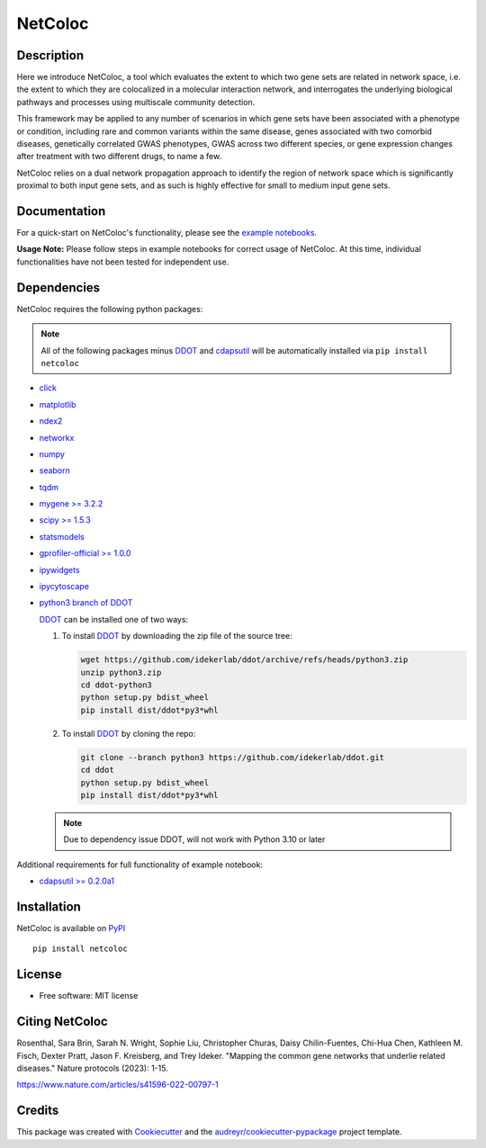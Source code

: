 ===============================
NetColoc
===============================

.. image:: https://img.shields.io/pypi/v/netcoloc.svg
        :target: https://pypi.python.org/pypi/netcoloc

.. image:: https://img.shields.io/travis/ceofy/netcoloc.svg
        :target: https://travis-ci.org/ceofy/netcoloc

.. image:: https://readthedocs.org/projects/netcoloc/badge/?version=latest
        :target: https://netcoloc.readthedocs.io/en/latest/?badge=latest
        :alt: Documentation Status
        
.. image:: https://zenodo.org/badge/DOI/10.5281/zenodo.6773330.svg
   :target: https://doi.org/10.5281/zenodo.6773330


Description
-----------

Here we introduce NetColoc, a tool which evaluates the extent to
which two gene sets are related in network space, i.e. the extent
to which they are colocalized in a molecular interaction network,
and interrogates the underlying biological pathways and processes
using multiscale community detection.

This framework may be applied to any number of scenarios in which
gene sets have been associated with a phenotype or condition,
including rare and common variants within the same disease,
genes associated with two comorbid diseases, genetically
correlated GWAS phenotypes, GWAS across two different species,
or gene expression changes after treatment with two different
drugs, to name a few.

NetColoc relies on a dual network propagation
approach to identify the region of network space which is
significantly proximal to both input gene sets, and as such is
highly effective for small to medium input gene sets.


Documentation
-------------

For a quick-start on NetColoc's functionality, please see the
`example notebooks <https://github.com/ucsd-ccbb/NetColoc/tree/main/example_notebooks>`__.  

**Usage Note:** Please follow steps in example notebooks for correct usage of NetColoc. At this time, individual functionalities have not been tested for independent use. 

Dependencies
--------------

NetColoc requires the following python packages:

.. note:: All of the following packages minus `DDOT <https://github.com/idekerlab/ddot>`__ and `cdapsutil <https://pypi.org/project/cdapsutil>`__ will be automatically installed via ``pip install netcoloc``

* `click <https://pypi.org/project/click>`__
* `matplotlib <https://pypi.org/project/matplotlib>`__
* `ndex2 <https://pypi.org/project/ndex2>`__
* `networkx <https://pypi.org/project/networkx>`__
* `numpy <https://pypi.org/project/numpy>`__
* `seaborn <https://pypi.org/project/seaborn>`__
* `tqdm <https://pypi.org/project/tqdm>`__
* `mygene >= 3.2.2 <https://pypi.org/project/mygene/>`__
* `scipy >= 1.5.3 <https://pypi.org/project/scipy/>`__
* `statsmodels <https://pypi.org/project/statsmodels/>`__
* `gprofiler-official >= 1.0.0 <https://pypi.org/project/gprofiler-official/>`__
* `ipywidgets <https://pypi.org/project/ipywidgets>`__
* `ipycytoscape <https://ipycytoscape.readthedocs.io/en/latest>`__

* `python3 branch of DDOT <https://github.com/idekerlab/ddot/tree/python3>`__

  `DDOT <https://github.com/idekerlab/ddot>`__ can be installed one of
  two ways:

  1. To install `DDOT <https://github.com/idekerlab/ddot>`__ by downloading
     the zip file of the source tree:

     .. code-block::

        wget https://github.com/idekerlab/ddot/archive/refs/heads/python3.zip
        unzip python3.zip
        cd ddot-python3
        python setup.py bdist_wheel
        pip install dist/ddot*py3*whl

  2. To install `DDOT <https://github.com/idekerlab/ddot>`__ by cloning the repo:

     .. code-block::

        git clone --branch python3 https://github.com/idekerlab/ddot.git
        cd ddot
        python setup.py bdist_wheel
        pip install dist/ddot*py3*whl

  .. note::
    Due to dependency issue DDOT, will not work with Python 3.10 or later


Additional requirements for full functionality of example notebook:

* `cdapsutil >= 0.2.0a1 <https://pypi.org/project/cdapsutil/>`__


Installation
--------------

NetColoc is available on `PyPI <https://pypi.org/>`__

::

     pip install netcoloc

License
--------

* Free software: MIT license

Citing NetColoc
---------------

Rosenthal, Sara Brin, Sarah N. Wright, Sophie Liu, Christopher Churas, Daisy Chilin-Fuentes, Chi-Hua Chen, Kathleen M. Fisch, Dexter Pratt, Jason F. Kreisberg, and Trey Ideker. "Mapping the common gene networks that underlie related diseases." Nature protocols (2023): 1-15.

https://www.nature.com/articles/s41596-022-00797-1

Credits
-------

This package was created with Cookiecutter_ and the `audreyr/cookiecutter-pypackage`_ project template.

.. _Cookiecutter: https://github.com/audreyr/cookiecutter
.. _`audreyr/cookiecutter-pypackage`: https://github.com/audreyr/cookiecutter-pypackage
